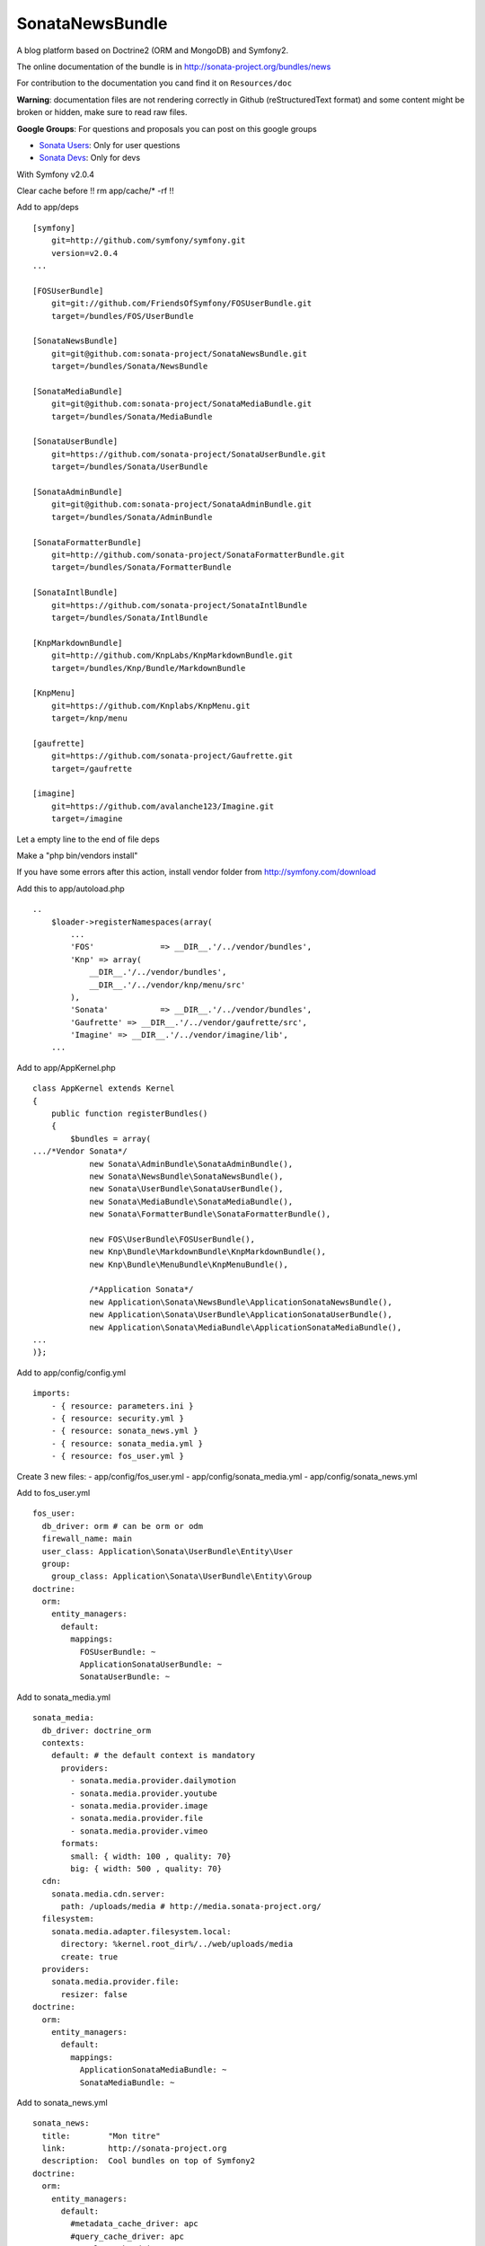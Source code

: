 SonataNewsBundle
================

A blog platform based on Doctrine2 (ORM and MongoDB) and Symfony2.

The online documentation of the bundle is in http://sonata-project.org/bundles/news

For contribution to the documentation you cand find it on ``Resources/doc``

**Warning**: documentation files are not rendering correctly in Github (reStructuredText format)
and some content might be broken or hidden, make sure to read raw files.

**Google Groups**: For questions and proposals you can post on this google groups

* `Sonata Users <https://groups.google.com/group/sonata-users>`_: Only for user questions
* `Sonata Devs <https://groups.google.com/group/sonata-devs>`_: Only for devs


With Symfony v2.0.4

Clear cache before !! rm app/cache/* -rf !!

Add to app/deps
::
    [symfony]
        git=http://github.com/symfony/symfony.git
        version=v2.0.4
    ...
    
    [FOSUserBundle]
        git=git://github.com/FriendsOfSymfony/FOSUserBundle.git
        target=/bundles/FOS/UserBundle
    
    [SonataNewsBundle]
        git=git@github.com:sonata-project/SonataNewsBundle.git
        target=/bundles/Sonata/NewsBundle
    
    [SonataMediaBundle]
        git=git@github.com:sonata-project/SonataMediaBundle.git
        target=/bundles/Sonata/MediaBundle
    
    [SonataUserBundle]
        git=https://github.com/sonata-project/SonataUserBundle.git
        target=/bundles/Sonata/UserBundle
    
    [SonataAdminBundle]
        git=git@github.com:sonata-project/SonataAdminBundle.git
        target=/bundles/Sonata/AdminBundle
    
    [SonataFormatterBundle]
        git=http://github.com/sonata-project/SonataFormatterBundle.git
        target=/bundles/Sonata/FormatterBundle
    
    [SonataIntlBundle]
        git=https://github.com/sonata-project/SonataIntlBundle
        target=/bundles/Sonata/IntlBundle	
	
    [KnpMarkdownBundle]
        git=http://github.com/KnpLabs/KnpMarkdownBundle.git
        target=/bundles/Knp/Bundle/MarkdownBundle
    
    [KnpMenu]
        git=https://github.com/Knplabs/KnpMenu.git
        target=/knp/menu
    
    [gaufrette]
        git=https://github.com/sonata-project/Gaufrette.git
        target=/gaufrette
    
    [imagine]
        git=https://github.com/avalanche123/Imagine.git
        target=/imagine

Let a empty line to the end of file deps

Make a "php bin/vendors install"

If you have some errors after this action, install vendor folder from http://symfony.com/download

Add this to app/autoload.php
::
    .. 
	$loader->registerNamespaces(array(
	    ...
	    'FOS'              => __DIR__.'/../vendor/bundles',    
	    'Knp' => array(
	        __DIR__.'/../vendor/bundles',
	        __DIR__.'/../vendor/knp/menu/src'
	    ),
	    'Sonata'           => __DIR__.'/../vendor/bundles',
	    'Gaufrette' => __DIR__.'/../vendor/gaufrette/src',
	    'Imagine' => __DIR__.'/../vendor/imagine/lib',
	...

Add to app/AppKernel.php
::
	class AppKernel extends Kernel
	{
	    public function registerBundles()
	    {
	        $bundles = array(
	.../*Vendor Sonata*/
	            new Sonata\AdminBundle\SonataAdminBundle(),
	            new Sonata\NewsBundle\SonataNewsBundle(),
	            new Sonata\UserBundle\SonataUserBundle(),
	            new Sonata\MediaBundle\SonataMediaBundle(),
	            new Sonata\FormatterBundle\SonataFormatterBundle(),
	            
	            new FOS\UserBundle\FOSUserBundle(),
	            new Knp\Bundle\MarkdownBundle\KnpMarkdownBundle(), 
	            new Knp\Bundle\MenuBundle\KnpMenuBundle(),
	            
	            /*Application Sonata*/
	            new Application\Sonata\NewsBundle\ApplicationSonataNewsBundle(),
	            new Application\Sonata\UserBundle\ApplicationSonataUserBundle(),
	            new Application\Sonata\MediaBundle\ApplicationSonataMediaBundle(),
	...
	)};


Add to app/config/config.yml
::
	imports:
	    - { resource: parameters.ini }
	    - { resource: security.yml }
	    - { resource: sonata_news.yml }
	    - { resource: sonata_media.yml }
	    - { resource: fos_user.yml }

Create 3 new files:
- app/config/fos_user.yml
- app/config/sonata_media.yml
- app/config/sonata_news.yml

Add to fos_user.yml
::
	fos_user:
	  db_driver: orm # can be orm or odm
	  firewall_name: main
	  user_class: Application\Sonata\UserBundle\Entity\User
	  group:
	    group_class: Application\Sonata\UserBundle\Entity\Group
	doctrine:
	  orm:
	    entity_managers:
	      default:
	        mappings:
	          FOSUserBundle: ~
	          ApplicationSonataUserBundle: ~
	          SonataUserBundle: ~

Add to sonata_media.yml
::
	sonata_media:
	  db_driver: doctrine_orm
	  contexts:
	    default: # the default context is mandatory
	      providers:
	        - sonata.media.provider.dailymotion
	        - sonata.media.provider.youtube
	        - sonata.media.provider.image
	        - sonata.media.provider.file
	        - sonata.media.provider.vimeo
	      formats:
	        small: { width: 100 , quality: 70}
	        big: { width: 500 , quality: 70}
	  cdn:
	    sonata.media.cdn.server:
	      path: /uploads/media # http://media.sonata-project.org/
	  filesystem:
	    sonata.media.adapter.filesystem.local:
	      directory: %kernel.root_dir%/../web/uploads/media
	      create: true
	  providers:
	    sonata.media.provider.file:
	      resizer: false
	doctrine:
	  orm:
	    entity_managers:
	      default:
	        mappings:
	          ApplicationSonataMediaBundle: ~
	          SonataMediaBundle: ~

Add to sonata_news.yml
::
	sonata_news:
	  title:        "Mon titre"    
	  link:         http://sonata-project.org
	  description:  Cool bundles on top of Symfony2
	doctrine:
	  orm:
	    entity_managers:
	      default:
	        #metadata_cache_driver: apc
	        #query_cache_driver: apc
	        #result_cache_driver: apc
	        mappings:
	          ApplicationSonataNewsBundle: ~
	          SonataNewsBundle: ~

Create in src/application/Sonata
../MediaBundle/ApplicationSonataMediaBundle.php
::
    <?php
    namespace Application\Sonata\MediaBundle;
	
	use Symfony\Component\HttpKernel\Bundle\Bundle;
	
	class ApplicationSonataMediaBundle extends Bundle
	{
	}
    ?>

../NewsBundle
::
    <?php
    namespace Application\Sonata\NewsBundle;
	
	use Symfony\Component\HttpKernel\Bundle\Bundle;
	
	class ApplicationSonataNewsBundle extends Bundle
	{
	}
    ?>

../UserBundle/
::
    <?php
    namespace Application\Sonata\UserBundle;
	
	use Symfony\Component\HttpKernel\Bundle\Bundle;
	
	class ApplicationSonataUserBundle extends Bundle
	{
	}
    ?>